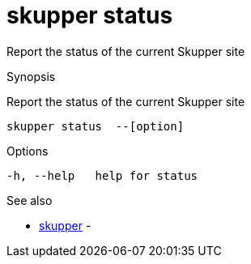 = skupper status

Report the status of the current Skupper site

.Synopsis

Report the status of the current Skupper site


 skupper status  --[option]



.Options


  -h, --help   help for status


.Options inherited from parent commands


// 
// 
// 


.See also

* xref:skupper.adoc[skupper]	 -


// = Auto generated by spf13/cobra on 18-Oct-2022

